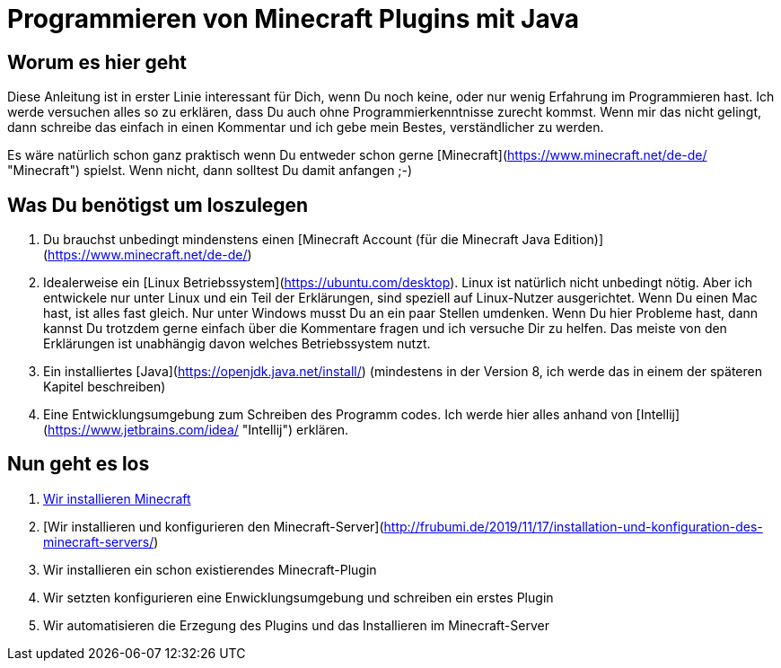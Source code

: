 = Programmieren von Minecraft Plugins mit Java
:jbake-type: page
:jbake-status: published
:jbake-tags: dance
:idprefix:

== Worum es hier geht
Diese Anleitung ist in erster Linie interessant für Dich, wenn Du noch keine, oder nur wenig Erfahrung im Programmieren hast. Ich werde versuchen alles so zu erklären, dass Du auch ohne Programmierkenntnisse zurecht kommst. Wenn mir das nicht gelingt, dann schreibe das einfach in einen Kommentar und ich gebe mein Bestes, verständlicher zu werden.

Es wäre natürlich schon ganz praktisch wenn Du entweder schon gerne [Minecraft](https://www.minecraft.net/de-de/ "Minecraft") spielst. Wenn nicht, dann solltest Du damit anfangen ;-)

== Was Du benötigst um loszulegen
1. Du brauchst unbedingt mindenstens einen [Minecraft Account (für die Minecraft Java Edition)](https://www.minecraft.net/de-de/)
1. Idealerweise ein [Linux Betriebssystem](https://ubuntu.com/desktop).
Linux ist natürlich nicht unbedingt nötig. Aber ich entwickele nur unter Linux und ein Teil der Erklärungen, sind speziell auf Linux-Nutzer ausgerichtet. Wenn Du einen Mac hast, ist alles fast gleich. Nur unter Windows musst Du an ein paar Stellen umdenken.
Wenn Du hier Probleme hast, dann kannst Du trotzdem gerne einfach über die Kommentare fragen und ich versuche Dir zu helfen. Das meiste von den Erklärungen ist unabhängig davon welches Betriebssystem nutzt.
1. Ein installiertes [Java](https://openjdk.java.net/install/) (mindestens in der Version 8, ich werde das in einem der späteren Kapitel beschreiben)
1. Eine Entwicklungsumgebung zum Schreiben des Programm codes. Ich werde hier alles anhand von [Intellij](https://www.jetbrains.com/idea/ "Intellij") erklären.


== Nun geht es los

1. link:http://frubumi.de/wir-installieren-minecraft/[Wir installieren Minecraft]
1. [Wir installieren und konfigurieren den Minecraft-Server](http://frubumi.de/2019/11/17/installation-und-konfiguration-des-minecraft-servers/)
1. Wir installieren ein schon existierendes Minecraft-Plugin
1. Wir setzten konfigurieren eine Enwicklungsumgebung und schreiben ein erstes Plugin
1. Wir automatisieren die Erzegung des Plugins und das Installieren im Minecraft-Server
